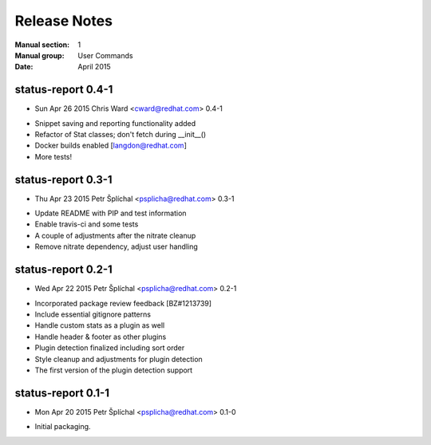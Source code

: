 
======================
    Release Notes
======================

:Manual section: 1
:Manual group: User Commands
:Date: April 2015

status-report 0.4-1
~~~~~~~~~~~~~~~~~~~~~~~~~~~~~~~~~~~~~~~~~~~~~~~~~~~~~~~~~~~~~~~~~~
* Sun Apr 26 2015 Chris Ward <cward@redhat.com> 0.4-1
- Snippet saving and reporting functionality added
- Refactor of Stat classes; don't fetch during __init__()
- Docker builds enabled [langdon@redhat.com]
- More tests!

status-report 0.3-1
~~~~~~~~~~~~~~~~~~~~~~~~~~~~~~~~~~~~~~~~~~~~~~~~~~~~~~~~~~~~~~~~~~
* Thu Apr 23 2015 Petr Šplíchal <psplicha@redhat.com> 0.3-1
- Update README with PIP and test information
- Enable travis-ci and some tests
- A couple of adjustments after the nitrate cleanup
- Remove nitrate dependency, adjust user handling

status-report 0.2-1
~~~~~~~~~~~~~~~~~~~~~~~~~~~~~~~~~~~~~~~~~~~~~~~~~~~~~~~~~~~~~~~~~~
* Wed Apr 22 2015 Petr Šplíchal <psplicha@redhat.com> 0.2-1
- Incorporated package review feedback [BZ#1213739]
- Include essential gitignore patterns
- Handle custom stats as a plugin as well
- Handle header & footer as other plugins
- Plugin detection finalized including sort order
- Style cleanup and adjustments for plugin detection
- The first version of the plugin detection support

status-report 0.1-1
~~~~~~~~~~~~~~~~~~~~~~~~~~~~~~~~~~~~~~~~~~~~~~~~~~~~~~~~~~~~~~~~~~
* Mon Apr 20 2015 Petr Šplíchal <psplicha@redhat.com> 0.1-0
- Initial packaging.
